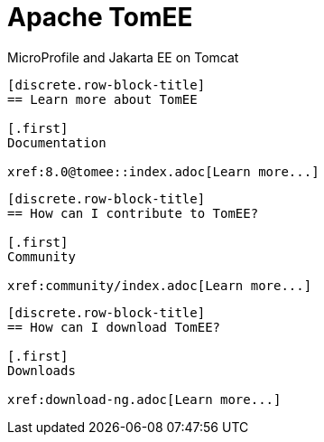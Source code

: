 = Apache TomEE
:page-layout: home-page
:sectlinks!:
:sectanchors!:
:sectnums!:

[.page-subtitle]
MicroProfile and Jakarta EE on Tomcat

[.block-row]
--
[openblock.row-block.block1]
----
[discrete.row-block-title]
== Learn more about TomEE

[.first]
Documentation

xref:8.0@tomee::index.adoc[Learn more...]
----
[openblock.row-block.block2]
----
[discrete.row-block-title]
== How can I contribute to TomEE?

[.first]
Community

xref:community/index.adoc[Learn more...]
----
[openblock.row-block.block3]
----
[discrete.row-block-title]
== How can I download TomEE?

[.first]
Downloads

xref:download-ng.adoc[Learn more...]
----
--
